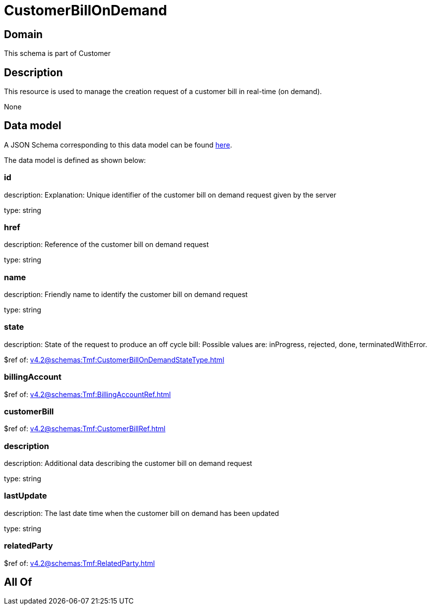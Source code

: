 = CustomerBillOnDemand

[#domain]
== Domain

This schema is part of Customer

[#description]
== Description

This resource is used to manage the creation request of a customer bill in real-time (on demand).

None

[#data_model]
== Data model

A JSON Schema corresponding to this data model can be found https://tmforum.org[here].

The data model is defined as shown below:


=== id
description: Explanation: Unique identifier of the customer bill on demand request given by the server

type: string


=== href
description: Reference of the customer bill on demand request

type: string


=== name
description: Friendly name to identify the customer bill on demand request

type: string


=== state
description: State of the request to produce an off cycle bill: Possible values are: inProgress, rejected, done, terminatedWithError.

$ref of: xref:v4.2@schemas:Tmf:CustomerBillOnDemandStateType.adoc[]


=== billingAccount
$ref of: xref:v4.2@schemas:Tmf:BillingAccountRef.adoc[]


=== customerBill
$ref of: xref:v4.2@schemas:Tmf:CustomerBillRef.adoc[]


=== description
description: Additional data describing the customer bill on demand request

type: string


=== lastUpdate
description: The last date time when the customer bill on demand has been updated

type: string


=== relatedParty
$ref of: xref:v4.2@schemas:Tmf:RelatedParty.adoc[]


[#all_of]
== All Of

